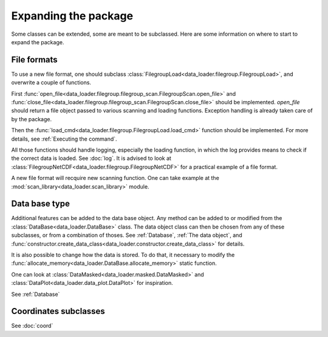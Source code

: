 
Expanding the package
=====================

Some classes can be extended, some are meant to be subclassed.
Here are some information on where to start to expand the package.

File formats
------------

To use a new file format, one should subclass
:class:`FilegroupLoad<data_loader.filegroup.FilegroupLoad>`, and
overwrite a couple of functions.

First
:func:`open_file<data_loader.filegroup.filegroup_scan.FilegroupScan.open_file>`
and
:func:`close_file<data_loader.filegroup.filegroup_scan.FilegroupScan.close_file>`
should be implemented.
`open_file` should return a file object passed to various scanning and loading
functions. Exception handling is already taken care of by the package.

Then the
:func:`load_cmd<data_loader.filegroup.FilegroupLoad.load_cmd>` function should
be implemented. For more details, see :ref:`Executing the command`.

All those functions should handle logging, especially the loading function, in
which the log provides means to check if the correct data is loaded. See
:doc:`log`.
It is advised to look at
:class:`FilegroupNetCDF<data_loader.filegroup.FilegroupNetCDF>`
for a practical example of a file format.

A new file format will recquire new scanning function. One can take example
at the :mod:`scan_library<data_loader.scan_library>` module.


Data base type
--------------

Additional features can be added to the data base object.
Any method can be added to or modified from the
:class:`DataBase<data_loader.DataBase>` class.
The data object class can then be chosen from any of these
subclasses, or from a combination of thoses.
See :ref:`Database`, :ref:`The data object`, and
:func:`constructor.create_data_class<data_loader.constructor.create_data_class>`
for details.

It is also possible to change how the data is stored.
To do that, it necessary to modify the
:func:`allocate_memory<data_loader.DataBase.allocate_memory>`
static function.

One can look at
:class:`DataMasked<data_loader.masked.DataMasked>` and
:class:`DataPlot<data_loader.data_plot.DataPlot>`
for inspiration.

See :ref:`Database`


Coordinates subclasses
----------------------

See :doc:`coord`
